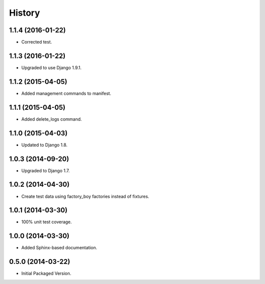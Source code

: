 .. :changelog:

History
-------

1.1.4 (2016-01-22)
++++++++++++++++++

* Corrected test.

1.1.3 (2016-01-22)
++++++++++++++++++

* Upgraded to use Django 1.9.1.

1.1.2 (2015-04-05)
++++++++++++++++++

* Added management commands to manifest.

1.1.1 (2015-04-05)
++++++++++++++++++

* Added delete_logs command.

1.1.0 (2015-04-03)
++++++++++++++++++

* Updated to Django 1.8.

1.0.3 (2014-09-20)
++++++++++++++++++

* Upgraded to Django 1.7.

1.0.2 (2014-04-30)
++++++++++++++++++

* Create test data using factory_boy factories instead of fixtures.

1.0.1 (2014-03-30)
++++++++++++++++++

* 100% unit test coverage.

1.0.0 (2014-03-30)
++++++++++++++++++

* Added Sphinx-based documentation.

0.5.0 (2014-03-22)
++++++++++++++++++++

* Initial Packaged Version.
